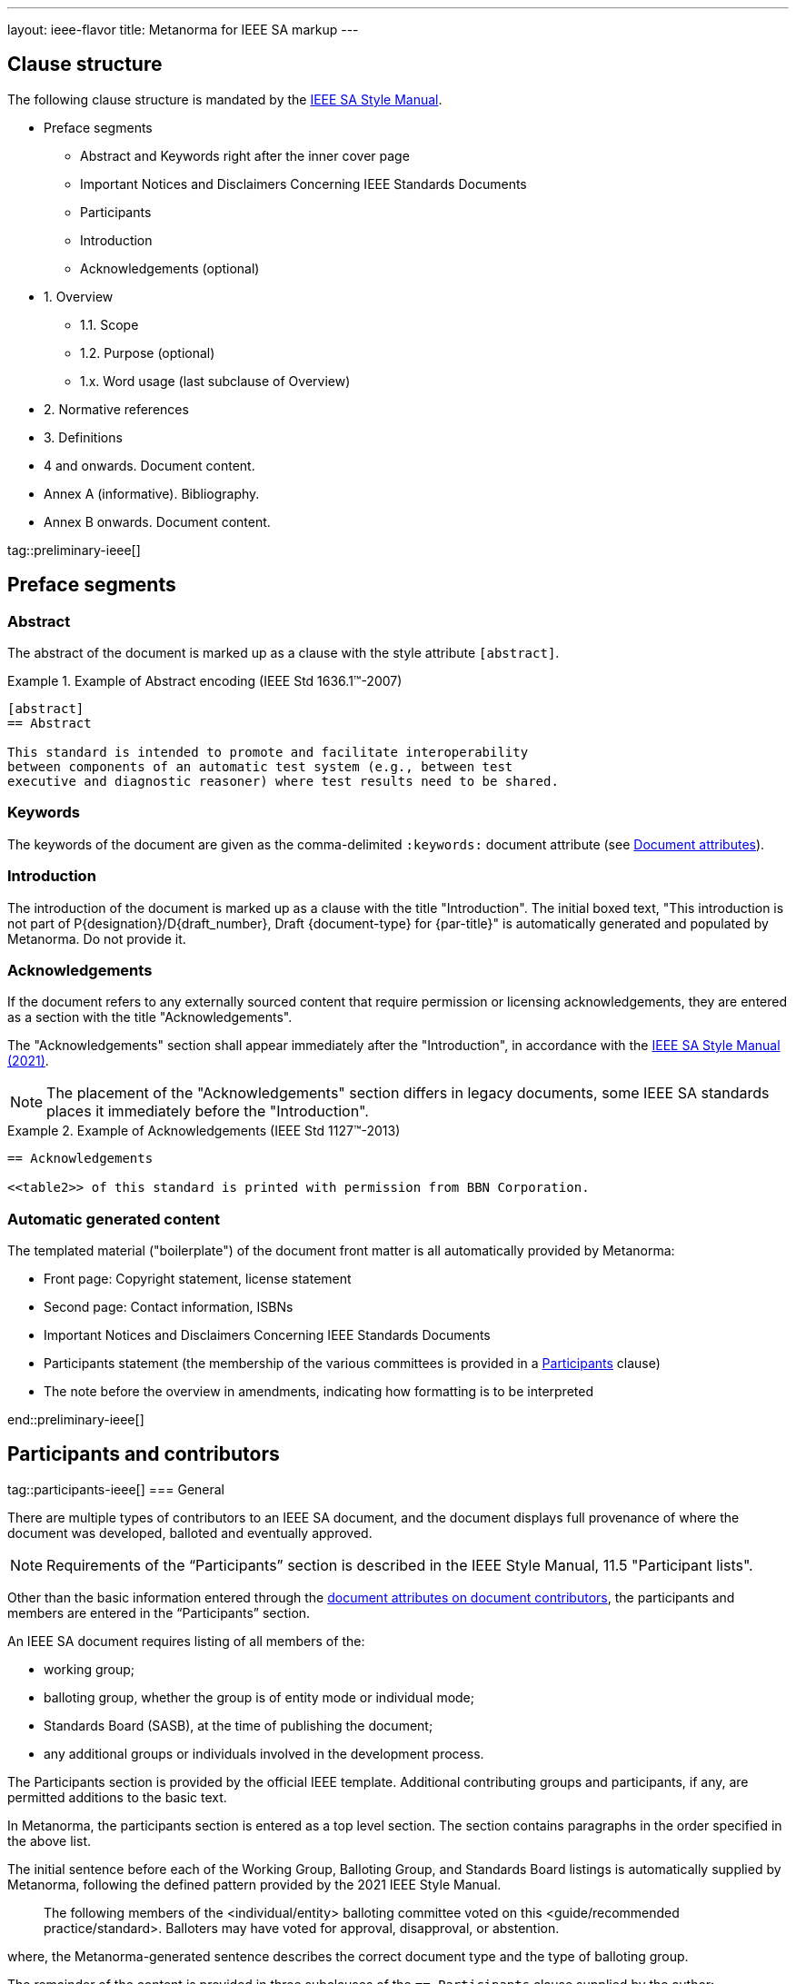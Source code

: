 ---
layout: ieee-flavor
title: Metanorma for IEEE SA markup
---

== Clause structure

The following clause structure is mandated by the
https://standards.ieee.org/develop/drafting-standard/resources/[IEEE SA Style Manual].

* Preface segments
** Abstract and Keywords right after the inner cover page
** Important Notices and Disclaimers Concerning IEEE Standards Documents
** Participants
** Introduction
** Acknowledgements (optional)

* 1. Overview
** 1.1. Scope
** 1.2. Purpose (optional)
** 1.x. Word usage (last subclause of Overview)

* 2. Normative references
* 3. Definitions
* 4 and onwards. Document content.
* Annex A (informative). Bibliography.
* Annex B onwards. Document content.

tag::preliminary-ieee[]

== Preface segments

=== Abstract

The abstract of the document is marked up as a clause with the style attribute
`[abstract]`.

.Example of Abstract encoding (IEEE Std 1636.1(TM)-2007)
[example]
====
[source,adoc]
----
[abstract]
== Abstract

This standard is intended to promote and facilitate interoperability
between components of an automatic test system (e.g., between test
executive and diagnostic reasoner) where test results need to be shared.
----
====


=== Keywords

The keywords of the document are given as the comma-delimited `:keywords:`
document attribute (see link:/author/ieee/ref/document-attributes[Document attributes]).


=== Introduction

The introduction of the document is marked up as a clause with the title
"Introduction". The initial boxed text, "This introduction is not part of
P{designation}/D{draft_number}, Draft {document-type} for {par-title}" is
automatically generated and populated by Metanorma. Do not provide it.


=== Acknowledgements

If the document refers to any externally sourced content that require permission
or licensing acknowledgements, they are entered as a section with the title
"Acknowledgements".

The "Acknowledgements" section shall appear immediately after the
"Introduction", in accordance with the
https://standards.ieee.org/develop/drafting-standard/resources/[IEEE SA Style Manual (2021)].

NOTE: The placement of the "Acknowledgements" section differs in legacy
documents, some IEEE SA standards places it immediately before the
"Introduction".

.Example of Acknowledgements (IEEE Std 1127(TM)-2013)
[example]
====
[source,adoc]
----
== Acknowledgements

<<table2>> of this standard is printed with permission from BBN Corporation.
----
====

=== Automatic generated content

The templated material ("boilerplate") of the document front matter is all
automatically provided by Metanorma:

* Front page: Copyright statement, license statement

* Second page: Contact information, ISBNs

* Important Notices and Disclaimers Concerning IEEE Standards Documents

* Participants statement (the membership of the various committees is provided
in a <<participants,Participants>> clause)

* The note before the overview in amendments, indicating how formatting is to be
interpreted



end::preliminary-ieee[]


[[participants]]
== Participants and contributors

tag::participants-ieee[]
=== General

There are multiple types of contributors to an IEEE SA document, and the
document displays full provenance of where the document was developed, balloted
and eventually approved.

NOTE: Requirements of the "`Participants`" section is described in the IEEE
Style Manual, 11.5 "Participant lists".


Other than the basic information entered through the
link:/author/ieee/ref/document-attributes#document-contributors[document attributes on document contributors],
the participants and members are entered in the "`Participants`" section.

An IEEE SA document requires listing of all members of the:

* working group;
* balloting group, whether the group is of entity mode or individual mode;
* Standards Board (SASB), at the time of publishing the document;
* any additional groups or individuals involved in the development process.

The Participants section is provided by the official IEEE template. Additional
contributing groups and participants, if any, are permitted additions to
the basic text.

In Metanorma, the participants section is entered as a top level section.
The section contains paragraphs in the order specified in the above list.

The initial sentence before each of the Working Group, Balloting Group, and
Standards Board listings is automatically supplied by Metanorma, following the
defined pattern provided by the 2021 IEEE Style Manual.

____
The following members of the <individual/entity> balloting committee voted on
this <guide/recommended practice/standard>. Balloters may have voted for
approval, disapproval, or abstention.
____

where, the Metanorma-generated sentence describes the correct document type and
the type of balloting group.

The remainder of the content is provided in three subclauses of the
`== Participants` clause supplied by the author:

* `=== Working group`
* `=== Balloting group`, and
* `=== Standards board`:

.Entering participants in an IEEE document
[source,asciidoc]
----
== Participants
=== Working group
...
=== Balloting group
...
=== Standards board
...
----

NOTE: The first `== Participants` clause found in a document will be processed
for boilerplate content, and removed from the document by Metanorma.

NOTE: If you have an actual clause titled `== Participants` which needs to be
left alone, insert `[heading=clause]` before it to prevent it being recognised
as a metadata Participants clause.

[[representing-participants]]
=== Representing participants

Participants can be entered in the following manners:

* in an unordered list, where each list item is a personal name
+
.Example of representing individual participants in an unordered list
[example]
====
[source,asciidoc]
----
* Nikola Tesla
* Thomas Edison
* Henry Ford
----
====

* in a definition list, with the key `item` pointing to a name, as a personal name
+
.Example of representing individual participants in a definition list
[example]
====
[source,asciidoc]
----
item:: Claude Elwood Shannon
item:: Charles-Augustin de Coulomb
----
====

* in a two-level definition list, where the key `item` empty, with
sub-definitions containing key-value encoded attributes of the participant:

** `name` for persons
** `company` for entities
** `role` to describe the role of the participant.
When no `role` is provided, it is assumed to be "Member".

+
.Example of representing individual participants with roles and companies
[example]
====
[source,asciidoc]
----
item::
name::: Arthur C. Clark
role::: Chair
item::
name::: Alessandro Volta
role::: Vice-Chair
item::
company::: Apple Inc.
item:: Claude Elwood Shannon
item:: Charles-Augustin de Coulomb
----
====

Participant lists should be given in the order they will be rendered in:

* officers before members;
* organisation members before individual members.

Documents often insert additional lists of participants and acknowledgements.
Any list or definition list in the user-supplied Participants clause is treated
and processed the same way.

The Word and PDF rendering of the participants listings automatically works
out the differential rendering of member organisations and individual members in
two or three columns.


=== Working group

Working group participants are entered using the method in
<<representing-participants>>.

For an individual mode working group, participants are entered using
personal names.

[example]
.Working group individual participants (IEEE Std 1800.2(TM)-2020)
====
[source,adoc]
----
// Officers
item::
name::: Justin Refice
role::: Chair
item::
name::: Mark Strickland
role::: Vice Chair
item::
name::: Jamsheed Agahi
role::: Secretary
item::
name::: Joel Feldman
role::: Technical Editor
// Individual participants
name::: Mala Bandyopahdyay
name::: Martin Barnasconi
name::: Dennis Brophy
name::: Cliff Cummings
//...
----

Rendered as:

image::/assets/author/ieee/wg-participants.png[]
====

For an entity mode working group, there are two types of participants:
entity representatives, and individuals.

Entity representative participants should be entered using both `name` with
`company`, and individual participants just with `name`.
Officers are to be entered with `name`, `role` and `company`.

.Working group entity participants (IEEE Std 2830(TM)-2021)
[example]
====
[source,adoc]
----
// Officers
item::
name::: Jin Peng
role::: Chair
item::
name::: Cheng Hong
role::: Vice Chair
company::: Alibaba China Co. Ltd.
// Entity representative participants
item::
name::: Lei Wang
company::: Alipay (China) Technology Co., Ltd.
item::
name::: Guantong Su
company::: Arpacorp Limited
item::
name::: Xiaoru Li
company::: Beijng Baidu Netcom Science Technology Co., Ltd.
item::
name::: Bingzhe Wu
company::: Beijing University
// ...
// Individual participants
name::: Xiaoyuan Bai
name::: Yang Bian
name::: Wenting Chang
// ...
----

Rendered as:

image::/assets/author/ieee/wg-entity-1.png[]

(continued)

image::/assets/author/ieee/wg-entity-2.png[]
====

=== Balloting group

Balloting group participants are entered using the method in
<<representing-participants>>.

There are two types of balloting groups.

In an individual working group, personal names are entered using the
`name` key.

[example]
.Balloting group (individual mode) (IEEE Std 1680.1a(TM)-2020)
====
The following two encodings are identical in effect.

[source,adoc]
----
* Robert Aiello
* Lennart Ask
* William Byrd
* Sandra Cannon
* Chris Cleet
* Jennifer Costley
//...
----

[source,adoc]
----
item:: Robert Aiello
item:: Lennart Ask
item:: William Byrd
item:: Sandra Cannon
item:: Chris Cleet
item:: Jennifer Costley
//...
----

image::/assets/author/ieee/balloting-individual.png[]
====


In an entity working group, organization names are to be entered using the
`company` key.

[example]
.Balloting group (entity mode) (IEEE Std 1800.2(TM)-2020)
====
[source,adoc]
----
=== Balloting group

item::
company::: Accellera Systems Initiative, Inc.
item::
company::: Analog Devices Inc.
item::
company::: Cadence Design Systems, Inc.
item::
company::: Ericsson AB
item::
company::: Intel Corporation
item::
company::: Marvell Semiconductor, Inc.
//...
----

image::/assets/author/ieee/balloting-entity.png[]
====

=== Standards board

Standards board members are entered using the method in
<<representing-participants>>.

The IEEE SA Standards Board members are to be entered using `name` and
with `role` when appropriate. Member Emeritus is entered with attaching
an asterisk (`*`) at the end of the name.

The paragraph explaining the asterisk indicates Member Emeritus is inserted
automatically by Metanorma.

[example]
.IEEE SA Standards Board (IEEE Std 2830(TM)-2021)
====
[source,adoc]
----
// Officers
item::
name::: Gary Hoffman
role::: Chair
item::
name::: Jon Walter Rosdahl
role::: Vice Chair
item::
name::: John D. Kulick
role::: Past Chair
item::
name::: Konstantinos Karachalios
role::: Secretary
// Board members
item:: Ted Burse
item:: Doug Edwards
item:: J. Travis Griffith
item:: Grace Gu
item:: Guido R. Hiertz
item:: Joseph L. Koepfinger*
----

image::/assets/author/ieee/sa-standards-board.png[]
====

NOTE: The standards board membership is provided by the working group secretary
or the IEEE editor during editing. If the information is not provided in the
document, dummy values will be provided to match those in the IEEE templates.

=== Name markup

The forenames and surnames of participants should be marked up semantically as such,
for correct generation of Word styles. This is done with the markup 
`span:surname[]`, `span:forename[]`, and [added in https://github.com/metanorma/metanorma-ieee/releases/tag/v1.2.1].
There is no need to mark up the role of participants or their status as companies, as this is already semantically
differentiated in markup.

[source,adoc]
----
item::
name::: span:forename[Justin] span:surname[Refice]
role::: Chair
item::
name::: span:forename[Mark] span:surname[Strickland]
role::: Vice Chair
----

end::participants-ieee[]

== Overview

The _Overview_ clause, and its subclauses are recognized automatically from the
supplied clause headers.

The subclauses recognized include:

* _Scope_
* _Purpose_
* _Word usage_

The _Word Usage_ subclause is mandatory for normal documents (as distinct from
amendments and corrigenda), and is auto-populated by Metanorma. There is no need
to encode it.

== References

The introductory paragraph for normative references and bibliographies is
automatically generated by Metanorma.

References are automatically sorted by Metanorma:

* Normative references are automatically sorted by designator.

* Bibliography references are automatically sorted by designators or author and
title.

Footnotes are automatically inserted for withdrawn IEEE references, and for references
from Standards Defining Organizations recognised in Relaton [added in https://github.com/metanorma/metanorma-ieee/releases/tag/v1.1.11].

The bibliography is entered as a subclause of an annex: the bibliography
heading is overwritten by the annex heading, but it must still be given as
"Bibliography" to be recognised correctly.

[source,asciidoc]
----
[appendix]
== Bibliographic excursus

[bibliography]
=== Bibliography
----

== Definitions clause

tag::definitions[]

=== General

Definitions are recognised as a clause with the title "Definitions" or "Terms
and definitions".

Definitions are automatically sorted by Metanorma in accordance with the
IEEE SA Style Manual.

The notation for subdefinitions and cross-references in Metanorma is
demonstrated in the following example.

Metanorma supports _concepts_, which capture terms are cross-referencable
entities, including cross-references within the Definitions sections.

NOTE: Highlighting and cross-referencing of concepts is not supported in
Metanorma for IEEE, in accordance with the IEEE SA Style Manual.


.Example with abbreviated term, multiple definitions and concept relations
[example]
====
[source,asciidoc]
----
=== widget
preferred:[WgT]
related:contrast[thing] // Contrast:
related:seealso[whatsit] // See also:

[.definition]
device performing an unspecified function.

[.definition]
general metasyntactic variable.
----

renders as:

____
*widget (WgT)*: *(A)* device performing an unspecified function. *(B)* general
metasyntactic variable. _See also:_ whatsit. _Contrast:_ thing.
____
====


=== Multiple definitions

IEEE SA documents supports multiple definitions per term.

Each definition is encoded using the `[.definition]` block.

.Example with multiple definitions (IEEE SA Style Manual 2021)
[example]
====
[source,adoc]
----
=== output

[.definition]
Data that has been processed.

[.definition]
The process of transferring data from an internal storage device to an external
storage device.
----

renders as:

____
*output:* *(A)* Data that has been processed. *(B)* The process of transferring
data from an internal storage device to an external storage device.
____
====


=== Concept relations

==== Synonyms

Synonyms are entered using `preferred:[...]` or `admitted:[...]`.

A preferred term is intended to introduce equally valid term designations, such
as abbreviations and acronyms such as acronyms. Preferred terms are encoded
`+preferred[...]+`.
These are displayed in parentheses after the initial term.

An admitted term is intended for synonyms. Admitted terms are encoded using
`+admitted:[...]+`.
These are displayed using the concept relation _See:_, where an additional term
is automatically inserted into the clause.

NOTE: _See:_ terms are the opposite relations to _Syn:_ relations, and the
generated relation will point the _See:_ term's definition back at the original
term. Please _do not_ manually insert markup for _See:_ terms.

.Example of definition with _See:_ (IEEE SA Style Manual 2021)
[example]
====
[source,adoc]
----
=== coded character set
admitted:[code set]

A set of characters for which coded representation exist.
----

renders as:

____
*code set:* _See:_ *coded character set*.

*coded character set:* A set of characters for which coded representation exist.
_Syn:_ code set.
____
====

.Example of definition showing preferred abbreviation and admitted term as _See:_
[example]
====
[source,asciidoc]
----
=== widget
preferred:[WgT]
admitted:[doovywhack]

device performing an unspecified function.
----

renders as:

____
*doovywhack*: _See:_ widget.

*widget (WgT)*: device performing an unspecified function. _Syn:_ doovywhack.
____
====

==== Contrast

A contrasting term is one that describes an opposite meaning to the designated
definition.

.Term encoded with _Contrast:_ (IEEE SA Style Manual 2021)
[example]
====
[source,asciidoc]
----
=== input reference axis
related:contrast[output reference axis]

The direction of an axis as defined by the case mounting surfaces, external case
markings, or both.
----

renders as:

____
*input reference axis:* The direction of an axis as defined by the case mounting
surfaces, external case markings, or both. _Contrast:_ *output reference axis*.
____
====

==== See also

.Term encoded with _See also:_ (IEEE SA Style Manual 2021)
[example]
====
[source,asciidoc]
----
=== acceleration-insensitive drift rate
related:seealso[drift rate]
related:seealso[systematic drift rate]

The component of systematic drift rate that has no correlation with acceleration.
----

renders as:

____
*acceleration-insensitive drift rate:* The component of systematic drift rate
that has no correlation with acceleration. _See also:_ *drift rate*;
*systematic drift rate*.
____
====


==== Equivalence

An equivalent term is meant to cross-reference pre-existing term definitions.

Equivalent terms are encoded using the relation `related:equivalent[...]`.



=== Term sources

Term sources are encoded using the `[.source]` syntax, and rendered within
parentheses after the definition according to the IEEE SA Style Manual.

.Example on encoding term source (IEEE SA Style Manual 2021)
[example]
====
[source,asciidoc]
----
=== systematic drift rate

That component of drift rate that is correlated with specific operating
conditions.

[.source]
<<IEEE-260-1-2004>>
----

renders as:

____
*systematic drift rate*: That component of drift rate that is correlated with
specific operating conditions. (IEEE Std 260.1-2004)
____
====

For terms that are modified or adapted from the source, they are encoded as
"adapted from" through an `adapted` option on the source tag.

.Example on encoding an adapted term source (IEEE Style Manual 2021)
[example]
====
[source,asciidoc]
----
=== drift rate

The slope at a stated time of the smoothed curve of tube voltage drop with time
at constant operating conditions.

[.source%adapted]
<<iso-iec_9945-1>>
----

rendered as

____
*drift rate:* The slope at a stated time of the smoothed curve of tube voltage
drop with time at constant operating conditions. (Adapted from ISO/IEC
9945-1:2003)
____
====


== Annexes

Normative and informative annexes are differentiated with the `obligation`
attribute:

[source,asciidoc]
----
[appendix,obligation=normative]
== Rules for implementation

[appendix,obligation=informative]
== Suggestions for implementation
----

Bibliographies are encoded as the children of informative annexes; Metanorma
will take care of rendering the annex title properly, without a redundant
subclause.

[source,asciidoc]
----
[appendix,obligation=informative]
== Bibliography

[bibliography]
=== Bibliography
----


== Blocks

=== Notes

The footnote on first appearance of a note,

____
Notes to text, tables, and figures are for information only and do not contain
requirements needed to implement the standard.
____

is automatically generated by Metanorma.

=== Tables

Table heads and table subheads are marked up as header cells. They are differentiated by line break:

[source,asciidoc]
----
|===
| Header1 | Header2

h| Table Row Head +
Table Row Subhead | Value
----

== Inline

=== Cross-references

Omission of "clause" at the start of a sentence for cross-references to
subclauses is done automatically by Metanorma. If Metanorma's detection of the
start of a sentence is incorrect, you can override Metanorma's auto-generated
text, by providing it explicitly within the cross-reference, e.g.
`<<xref1,Clause 3.1>>`.

References to the bibliography are automatically populated by designator and bibliographic number (e.g. _ISO 639-2, [B1]_),
if the reference is to a standard or technical report, or otherwise by title and bibliographic number. If you wish to
override that, e.g. by using authors instead of title, you should populate the cross-reference text, e.g.
`<<ref1,Boswell and Johnson [B2]>>`.

=== Footnotes

If a footnote is repeated, Metanorma automatically detects that and converts it
into a cross-reference ("See Footnote 1.")

A repeat footnote can be marked up using the `footnote` macro target (`abc` in
the following example; any identifier can be used), and with the repeat footnote
text left blank.

[source,asciidoc]
----
Hello.footnote:abc[This is a footnote]

Repetition.footnote:abc[]
----

== Validation

Metanorma issues warnings for the document against the following rules from the
Style Manual:

* The title of the document starts as "(Draft) (Trial-Use)
(Standards|Recommended Practice|Guide)" (11.3). This is done automatically by
Metanorma if all the relevant document attributes are populated.

* The title contains no uncapitalised words other than prepositions (11.3).

* No cross-reference ranges are used: "See Figure 1, Figure 2 and Figure 3", not
"See Figures 1 through 3" (17.2). This is only checked against autonumbered
cross-references.

* Undated references should not contain identify specific elements of the
referenced text (12.3.2).

* Normative references should be dated (12.3.1).

* There should be no more than one ordered list within a numbered clause (13.3).

* The names of supplied images in figures and tables must follow the prescribed
naming conventions (17.1).

* Figure headings should be capitalised (17.2).

* The document must contain an Overview clause, a Scope clause, a Word Usage
clause (12.2).

* The Overview clause must occur first, and contain the Scope clause and the
Word Usage clause (12.2).

* There should be no more than five levels of subclauses (13.1).

* No subclause should be the only child of its parent (13.1).

* Decimal comma should not be used (14.2).

* Decimals must have a leading zero if less than 1 (14.2).

* There must be space before the percent sign (14.2).

* There must be space between numerals and recognised SI units (14.2).

* Units must be given on both value and tolerance for an SI unit (14.2).

* Numbers occurring in tables should be broken up in threes, unless they are
four-digit sequences and all other digits are at most three digits (16.3.2).

* Table headings and header cells should be capitalised (16.2).

* The document should contain Normative Refences and Definitions (12.2).

* The bibliography should be either the first or the last annex of the document
(19.1).

* Amendment/corrigenda changes should start with one of _Change_, _Insert_, _Delete_,
_Replace_, reflecting the kind of change involved (20.2.2). [added in https://github.com/metanorma/metanorma-ieee/releases/tag/v0.1.0]

* Unordered lists should be no more than two levels deep.

* Ordered lists should be no more than five levels deep.

